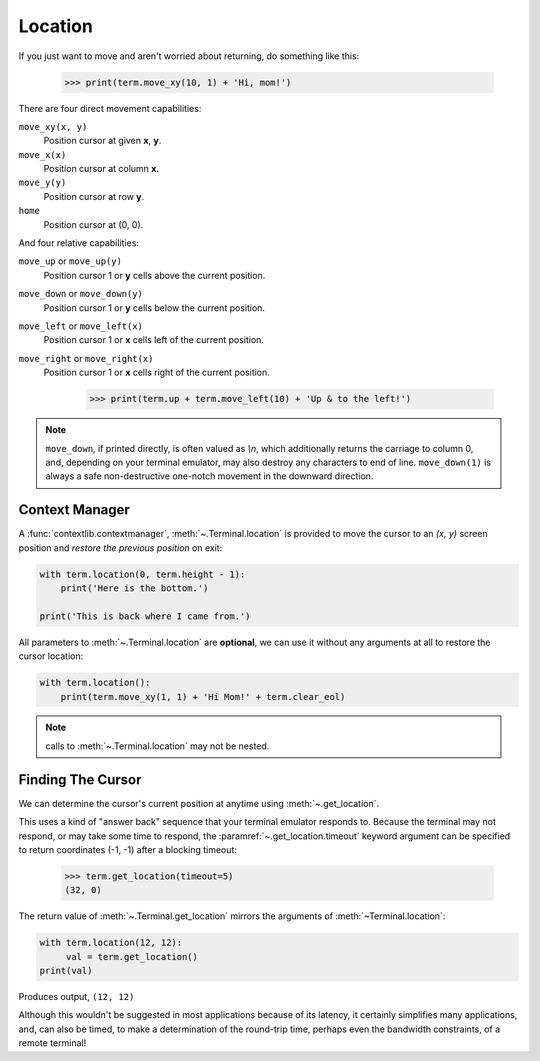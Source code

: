 Location
========

If you just want to move and aren't worried about returning, do something like
this:

    >>> print(term.move_xy(10, 1) + 'Hi, mom!')

There are four direct movement capabilities:

``move_xy(x, y)``
  Position cursor at given **x**, **y**.
``move_x(x)``
  Position cursor at column **x**.
``move_y(y)``
  Position cursor at row **y**.
``home``
  Position cursor at (0, 0).

And four relative capabilities:

``move_up`` or ``move_up(y)``
  Position cursor 1 or **y** cells above the current position.
``move_down`` or ``move_down(y)``
  Position cursor 1 or **y** cells below the current position.
``move_left`` or ``move_left(x)``
  Position cursor 1 or **x** cells left of the current position.
``move_right`` or ``move_right(x)``
  Position cursor 1 or **x** cells right of the current position.

    >>> print(term.up + term.move_left(10) + 'Up & to the left!')

.. note:: ``move_down``, if printed directly, is often valued as *\\n*, which additionally returns
    the carriage to column 0, and, depending on your terminal emulator, may also destroy any
    characters to end of line. ``move_down(1)`` is always a safe non-destructive one-notch movement
    in the downward direction.

Context Manager
---------------

A :func:`contextlib.contextmanager`, :meth:`~.Terminal.location` is provided to move the cursor to
an *(x, y)* screen position and *restore the previous position* on exit:

.. code-block:: python

    with term.location(0, term.height - 1):
        print('Here is the bottom.')

    print('This is back where I came from.')

All parameters to :meth:`~.Terminal.location` are **optional**, we can use
it without any arguments at all to restore the cursor location:

.. code-block:: python

    with term.location():
        print(term.move_xy(1, 1) + 'Hi Mom!' + term.clear_eol)

.. note:: calls to :meth:`~.Terminal.location` may not be nested.

Finding The Cursor
------------------

We can determine the cursor's current position at anytime using :meth:`~.get_location`.

This uses a kind of "answer back" sequence that your terminal emulator responds to.  Because the
terminal may not respond, or may take some time to respond, the :paramref:`~.get_location.timeout`
keyword argument can be specified to return coordinates (-1, -1) after a blocking timeout:

    >>> term.get_location(timeout=5)
    (32, 0)

The return value of :meth:`~.Terminal.get_location` mirrors the arguments of
:meth:`~Terminal.location`:

.. code-block:: python

    with term.location(12, 12):
         val = term.get_location()
    print(val)

Produces output, ``(12, 12)``

Although this wouldn't be suggested in most applications because of its latency, it certainly
simplifies many applications, and, can also be timed, to make a determination of the round-trip
time, perhaps even the bandwidth constraints, of a remote terminal!
